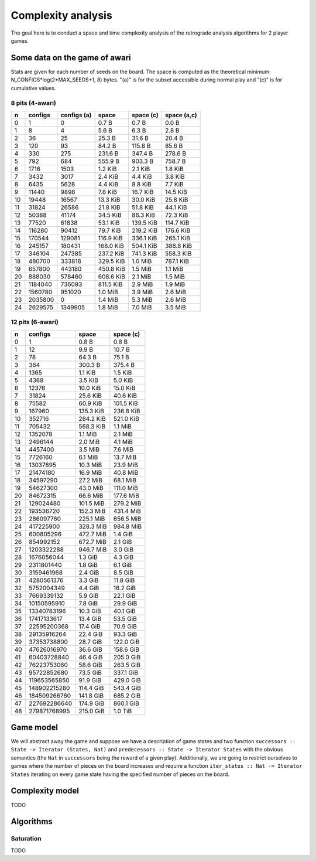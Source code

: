 ===================
Complexity analysis
===================

The goal here is to conduct a space and time complexity analysis of the
retrograde analysis algorithms for 2 player games.


Some data on the game of awari
==============================

Stats are given for each number of seeds on the board. The space is computed as
the theoretical minimum: N_CONFIGS*log(2*MAX_SEEDS+1, 8) bytes. "(a)" is for
the subset accessible during normal play and "(c)" is for cumulative values.


8 pits (4-awari)
----------------

=== ======== ============ ========== ========== ============
  n  configs  configs (a)      space  space (c)  space (a,c)
=== ======== ============ ========== ========== ============
  0        1            0    0.7 B      0.7 B        0.0 B  
  1        8            4    5.6 B      6.3 B        2.8 B  
  2       36           25   25.3 B     31.6 B       20.4 B  
  3      120           93   84.2 B    115.8 B       85.6 B  
  4      330          275  231.6 B    347.4 B      278.6 B  
  5      792          684  555.9 B    903.3 B      758.7 B  
  6     1716         1503    1.2 KiB    2.1 KiB      1.8 KiB
  7     3432         3017    2.4 KiB    4.4 KiB      3.8 KiB
  8     6435         5628    4.4 KiB    8.8 KiB      7.7 KiB
  9    11440         9898    7.8 KiB   16.7 KiB     14.5 KiB
 10    19448        16567   13.3 KiB   30.0 KiB     25.8 KiB
 11    31824        26586   21.8 KiB   51.8 KiB     44.1 KiB
 12    50388        41174   34.5 KiB   86.3 KiB     72.3 KiB
 13    77520        61838   53.1 KiB  139.5 KiB    114.7 KiB
 14   116280        90412   79.7 KiB  219.2 KiB    176.6 KiB
 15   170544       129081  116.9 KiB  336.1 KiB    265.1 KiB
 16   245157       180431  168.0 KiB  504.1 KiB    388.8 KiB
 17   346104       247385  237.2 KiB  741.3 KiB    558.3 KiB
 18   480700       333818  329.5 KiB    1.0 MiB    787.1 KiB
 19   657800       443180  450.8 KiB    1.5 MiB      1.1 MiB
 20   888030       578460  608.6 KiB    2.1 MiB      1.5 MiB
 21  1184040       736093  811.5 KiB    2.9 MiB      1.9 MiB
 22  1560780       951020    1.0 MiB    3.9 MiB      2.6 MiB
 23  2035800            0    1.4 MiB    5.3 MiB      2.6 MiB
 24  2629575      1349905    1.8 MiB    7.0 MiB      3.5 MiB
=== ======== ============ ========== ========== ============


12 pits (6-awari)
-----------------

=== ============= ========== ==========
  n       configs      space  space (c)
=== ============= ========== ==========
  0             1    0.8 B      0.8 B  
  1            12    9.9 B     10.7 B  
  2            78   64.3 B     75.1 B  
  3           364  300.3 B    375.4 B  
  4          1365    1.1 KiB    1.5 KiB
  5          4368    3.5 KiB    5.0 KiB
  6         12376   10.0 KiB   15.0 KiB
  7         31824   25.6 KiB   40.6 KiB
  8         75582   60.9 KiB  101.5 KiB
  9        167960  135.3 KiB  236.8 KiB
 10        352716  284.2 KiB  521.0 KiB
 11        705432  568.3 KiB    1.1 MiB
 12       1352078    1.1 MiB    2.1 MiB
 13       2496144    2.0 MiB    4.1 MiB
 14       4457400    3.5 MiB    7.6 MiB
 15       7726160    6.1 MiB   13.7 MiB
 16      13037895   10.3 MiB   23.9 MiB
 17      21474180   16.9 MiB   40.8 MiB
 18      34597290   27.2 MiB   68.1 MiB
 19      54627300   43.0 MiB  111.0 MiB
 20      84672315   66.6 MiB  177.6 MiB
 21     129024480  101.5 MiB  279.2 MiB
 22     193536720  152.3 MiB  431.4 MiB
 23     286097760  225.1 MiB  656.5 MiB
 24     417225900  328.3 MiB  984.8 MiB
 25     600805296  472.7 MiB    1.4 GiB
 26     854992152  672.7 MiB    2.1 GiB
 27    1203322288  946.7 MiB    3.0 GiB
 28    1676056044    1.3 GiB    4.3 GiB
 29    2311801440    1.8 GiB    6.1 GiB
 30    3159461968    2.4 GiB    8.5 GiB
 31    4280561376    3.3 GiB   11.8 GiB
 32    5752004349    4.4 GiB   16.2 GiB
 33    7669339132    5.9 GiB   22.1 GiB
 34   10150595910    7.8 GiB   29.9 GiB
 35   13340783196   10.3 GiB   40.1 GiB
 36   17417133617   13.4 GiB   53.5 GiB
 37   22595200368   17.4 GiB   70.9 GiB
 38   29135916264   22.4 GiB   93.3 GiB
 39   37353738800   28.7 GiB  122.0 GiB
 40   47626016970   36.6 GiB  158.6 GiB
 41   60403728840   46.4 GiB  205.0 GiB
 42   76223753060   58.6 GiB  263.5 GiB
 43   95722852680   73.5 GiB  337.1 GiB
 44  119653565850   91.9 GiB  429.0 GiB
 45  148902215280  114.4 GiB  543.4 GiB
 46  184509266760  141.8 GiB  685.2 GiB
 47  227692286640  174.9 GiB  860.1 GiB
 48  279871768995  215.0 GiB    1.0 TiB
=== ============= ========== ==========


Game model
==========

We will abstract away the game and suppose we have a description of game states
and two function ``successors :: State -> Iterator (States, Nat)`` and
``predecessors :: State -> Iterator States`` with the obvious semantics (the
``Nat`` in ``successors`` being the reward of a given play). Additionally, we
are going to restrict ourselves to games where the number of pieces on the
board increases and require a function ``iter_states :: Nat -> Iterator States``
iterating on every game state having the specified number of pieces on the
board.


Complexity model
================

TODO


Algorithms
==========

Saturation
----------

TODO
